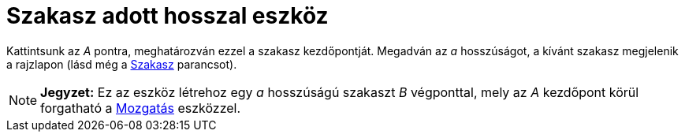 = Szakasz adott hosszal eszköz
ifdef::env-github[:imagesdir: /hu/modules/ROOT/assets/images]

Kattintsunk az _A_ pontra, meghatározván ezzel a szakasz kezdőpontját. Megadván az _a_ hosszúságot, a kívánt szakasz
megjelenik a rajzlapon (lásd még a xref:/commands/Szakasz.adoc[Szakasz] parancsot).

[NOTE]
====

*Jegyzet:* Ez az eszköz létrehoz egy _a_ hosszúságú szakaszt _B_ végponttal, mely az _A_ kezdőpont körül forgatható a
xref:/tools/Mozgatás.adoc[Mozgatás] eszközzel.

====


